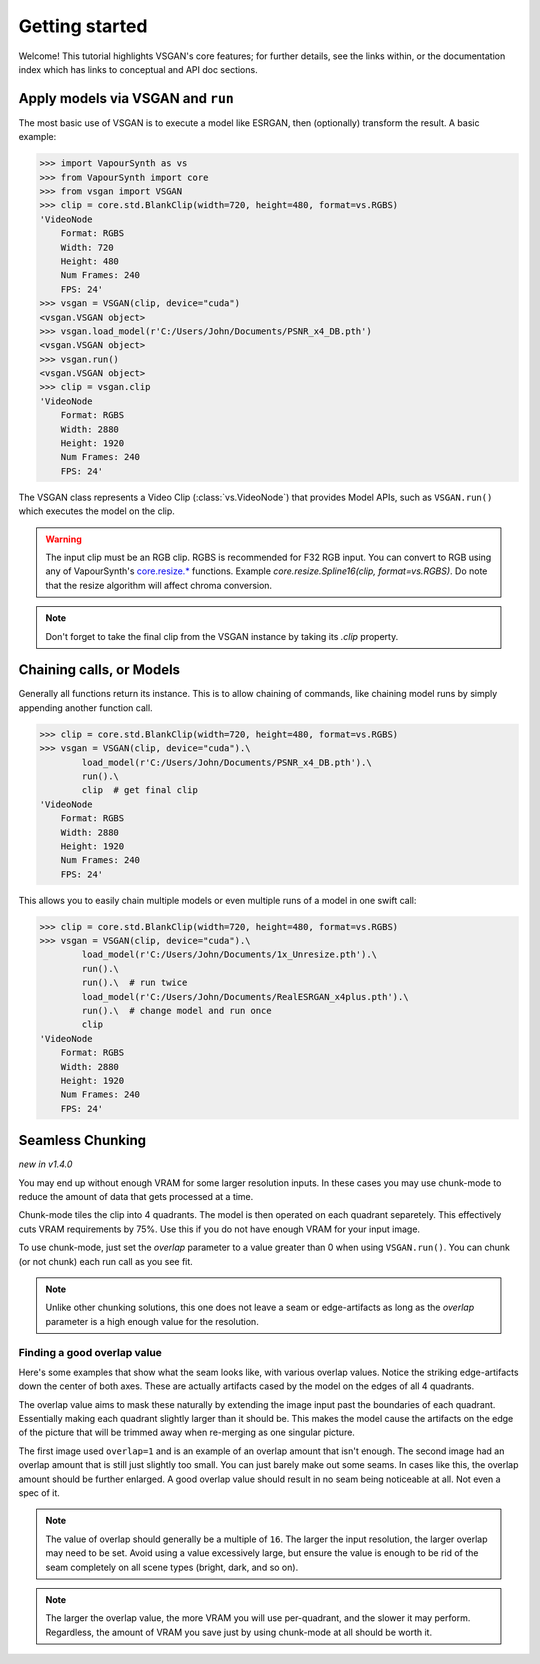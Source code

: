 ===============
Getting started
===============

Welcome! This tutorial highlights VSGAN's core features; for further details,
see the links within, or the documentation index which has links to conceptual
and API doc sections.

Apply models via VSGAN and ``run``
==================================

The most basic use of VSGAN is to execute a model like ESRGAN, then (optionally)
transform the result. A basic example:

.. code:: shell

    >>> import VapourSynth as vs
    >>> from VapourSynth import core
    >>> from vsgan import VSGAN
    >>> clip = core.std.BlankClip(width=720, height=480, format=vs.RGBS)
    'VideoNode
        Format: RGBS
        Width: 720
        Height: 480
        Num Frames: 240
        FPS: 24'
    >>> vsgan = VSGAN(clip, device="cuda")
    <vsgan.VSGAN object>
    >>> vsgan.load_model(r'C:/Users/John/Documents/PSNR_x4_DB.pth')
    <vsgan.VSGAN object>
    >>> vsgan.run()
    <vsgan.VSGAN object>
    >>> clip = vsgan.clip
    'VideoNode
        Format: RGBS
        Width: 2880
        Height: 1920
        Num Frames: 240
        FPS: 24'

The VSGAN class represents a Video Clip (:class:`vs.VideoNode`) that provides
Model APIs, such as ``VSGAN.run()`` which executes the model on the clip.

.. warning::
    The input clip must be an RGB clip. RGBS is recommended for F32 RGB input.
    You can convert to RGB using any of VapourSynth's
    `core.resize.* <https://vapoursynth.com/doc/functions/video/resize.html>`_
    functions. Example `core.resize.Spline16(clip, format=vs.RGBS)`. Do note that
    the resize algorithm will affect chroma conversion.

.. note::
    Don't forget to take the final clip from the VSGAN instance by taking its
    `.clip` property.

Chaining calls, or Models
=========================

Generally all functions return its instance. This is to allow chaining of
commands, like chaining model runs by simply appending another function call.

.. code:: shell

    >>> clip = core.std.BlankClip(width=720, height=480, format=vs.RGBS)
    >>> vsgan = VSGAN(clip, device="cuda").\
            load_model(r'C:/Users/John/Documents/PSNR_x4_DB.pth').\
            run().\
            clip  # get final clip
    'VideoNode
        Format: RGBS
        Width: 2880
        Height: 1920
        Num Frames: 240
        FPS: 24'

This allows you to easily chain multiple models or even multiple runs of a model
in one swift call:

.. code:: shell

    >>> clip = core.std.BlankClip(width=720, height=480, format=vs.RGBS)
    >>> vsgan = VSGAN(clip, device="cuda").\
            load_model(r'C:/Users/John/Documents/1x_Unresize.pth').\
            run().\
            run().\  # run twice
            load_model(r'C:/Users/John/Documents/RealESRGAN_x4plus.pth').\
            run().\  # change model and run once
            clip
    'VideoNode
        Format: RGBS
        Width: 2880
        Height: 1920
        Num Frames: 240
        FPS: 24'

Seamless Chunking
=================

*new in v1.4.0*

You may end up without enough VRAM for some larger resolution inputs. In these
cases you may use chunk-mode to reduce the amount of data that gets processed
at a time.

Chunk-mode tiles the clip into 4 quadrants. The model is then operated on each
quadrant separetely. This effectively cuts VRAM requirements by 75%. Use this
if you do not have enough VRAM for your input image.

To use chunk-mode, just set the `overlap` parameter to a value greater than 0
when using ``VSGAN.run()``. You can chunk (or not chunk) each run call as you see
fit.

.. note::
    Unlike other chunking solutions, this one does not leave a seam or
    edge-artifacts as long as the `overlap` parameter is a high enough value
    for the resolution.

Finding a good overlap value
----------------------------

Here's some examples that show what the seam looks like, with various overlap
values. Notice the striking edge-artifacts down the center of both axes.
These are actually artifacts cased by the model on the edges of all 4 quadrants.

.. thumbnail:: _static/images/seams/clearly-visible.webp
    :group: seam
    :width: 49%
    :title: Overlap of 1 with very noticeable seams.

.. thumbnail:: _static/images/seams/barely-noticeable.webp
    :group: seam
    :width: 49%
    :title: Overlap of 10 with barely noticeable seams.

The overlap value aims to mask these naturally by extending the image input past
the boundaries of each quadrant. Essentially making each quadrant slightly larger
than it should be. This makes the model cause the artifacts on the edge of the
picture that will be trimmed away when re-merging as one singular picture.

The first image used ``overlap=1`` and is an example of an overlap amount that
isn't enough. The second image had an overlap amount that is still just slightly
too small. You can just barely make out some seams. In cases like this, the
overlap amount should be further enlarged. A good overlap value should result
in no seam being noticeable at all. Not even a spec of it.

.. note::
    The value of overlap should generally be a multiple of ``16``. The larger
    the input resolution, the larger overlap may need to be set. Avoid using
    a value excessively large, but ensure the value is enough to be rid of the
    seam completely on all scene types (bright, dark, and so on).

.. note::
    The larger the overlap value, the more VRAM you will use per-quadrant,
    and the slower it may perform. Regardless, the amount of VRAM you save
    just by using chunk-mode at all should be worth it.
